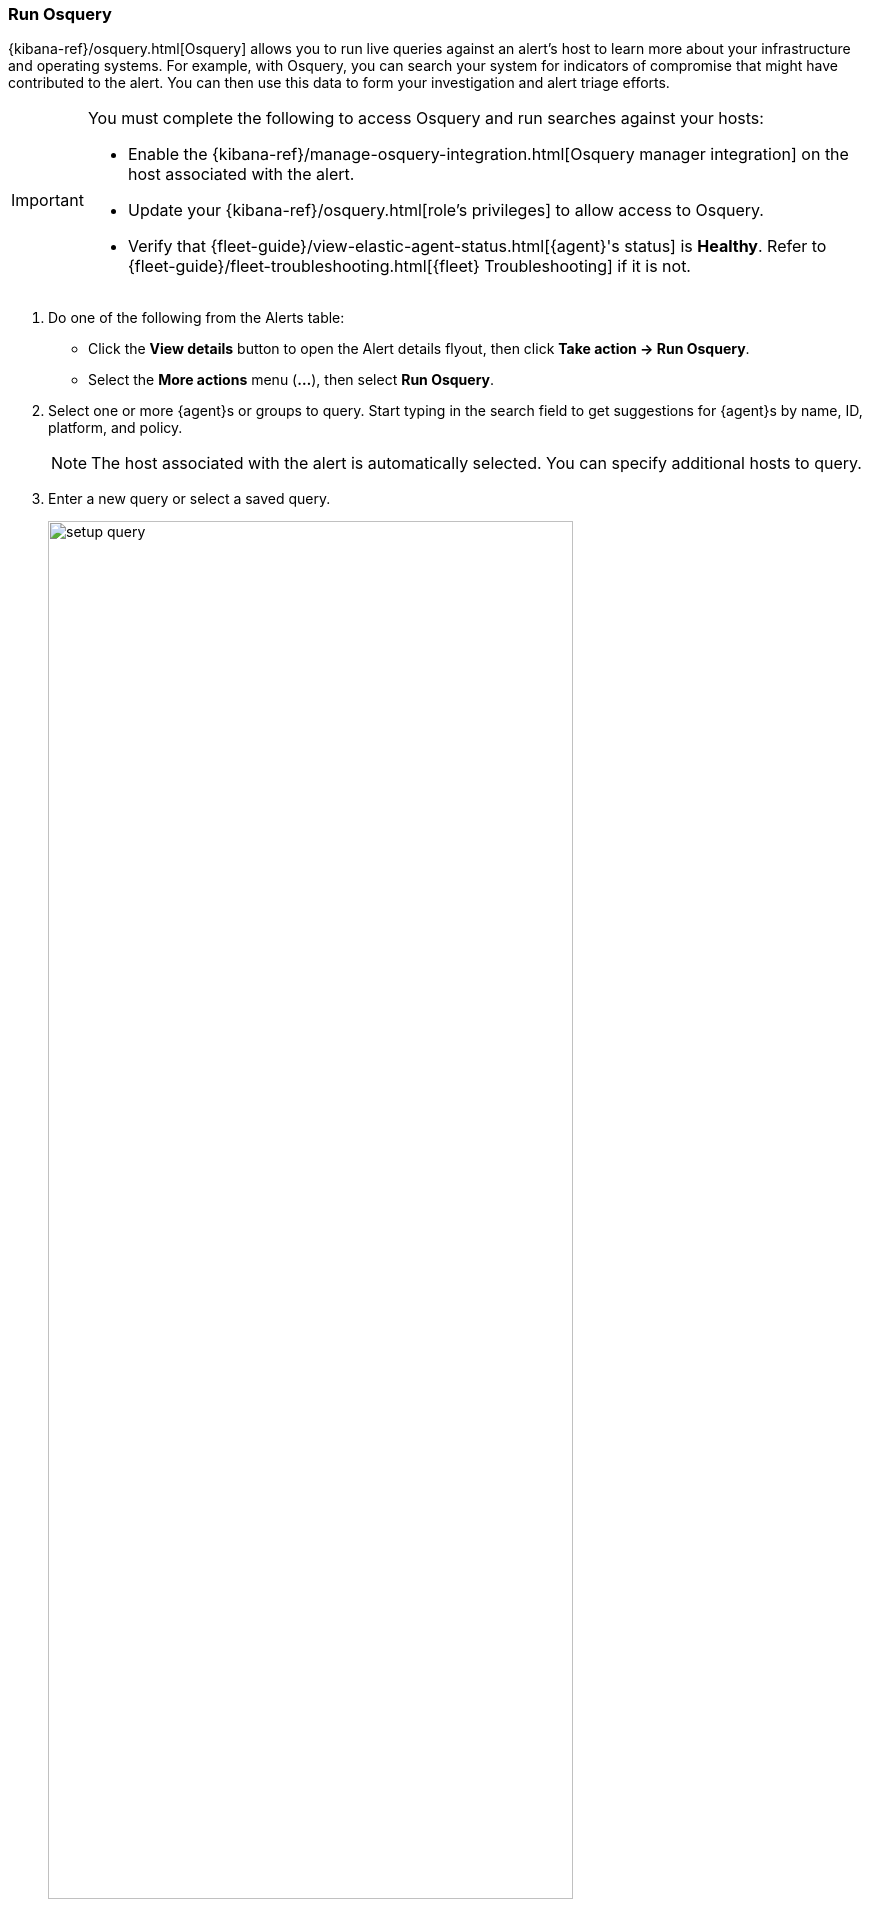 [[alerts-run-osquery]]
=== Run Osquery
{kibana-ref}/osquery.html[Osquery] allows you to run live queries against an alert's host to learn more about your infrastructure and operating systems. For example, with Osquery, you can search your system for indicators of compromise that might have contributed to the alert. You can then use this data to form your investigation and alert triage efforts.

[IMPORTANT]
============

You must complete the following to access Osquery and run searches against your hosts:

* Enable the {kibana-ref}/manage-osquery-integration.html[Osquery manager integration] on the host associated with the alert.
* Update your {kibana-ref}/osquery.html[role's privileges] to allow access to Osquery.
* Verify that {fleet-guide}/view-elastic-agent-status.html[{agent}'s status] is *Healthy*. Refer to {fleet-guide}/fleet-troubleshooting.html[{fleet} Troubleshooting] if it is not.
============


. Do one of the following from the Alerts table:
** Click the *View details* button to open the Alert details flyout, then click *Take action -> Run Osquery*.
** Select the *More actions* menu (*...*), then select *Run Osquery*.
. Select one or more {agent}s or groups to query. Start typing in the search field to get suggestions for {agent}s by name, ID, platform, and policy.

+
NOTE: The host associated with the alert is automatically selected. You can specify additional hosts to query.
+

. Enter a new query or select a saved query.

+

[role="screenshot"]
image::images/setup-query.png[width=80%][height=80%][Shows how to set up the query]

. (Optional) Expand the **Advanced** section to view or set {kibana-ref}/osquery.html#osquery-map-fields[mapped ECS fields] included in the results from the live query.
. Click **Submit**.

+
TIP: To save the query for future use, click *Save for later* and define the ID,
description, and other {kibana-ref}/osquery.html#osquery-manage-query[details].

. Review the results in the table. You can also:
** Navigate to *Discover* to dive deeper into the response.
** Use the drag-and-drop *Lens* editor to create visualizations.
** Click the *Timeline* button (image:images/timeline-button-osquery.png[Click markdown icon,20,20]) to investigate a single query result in Timeline or *Add to timeline investigation* to investigate all results.

+
TIP: An `action_ID` is generated when you run an Osquery query. The `action_ID` field and value pair is passed to the Timeline's KQL filter when you select the option to open all results in Timeline.
+

. To view more information about the request, such as failures, open the *Status* tab in the results table.
+
[role="screenshot"]
image::images/query-results.png[width=80%][height=80%][Shows query results]
